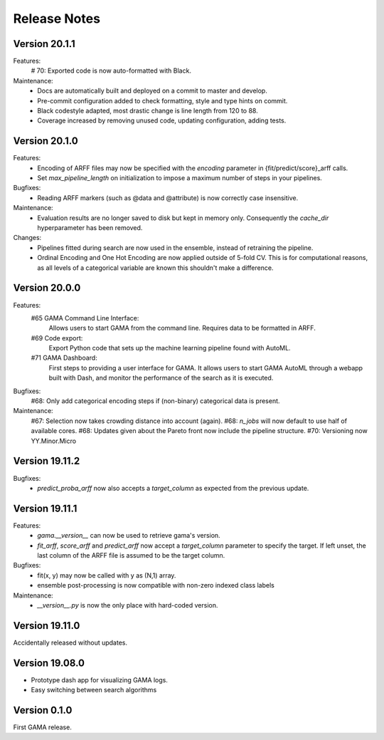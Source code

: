 Release Notes
=============


Version 20.1.1
--------------
Features:
 # 70: Exported code is now auto-formatted with Black.

Maintenance:
 - Docs are automatically built and deployed on a commit to master and develop.
 - Pre-commit configuration added to check formatting, style and type hints on commit.
 - Black codestyle adapted, most drastic change is line length from 120 to 88.
 - Coverage increased by removing unused code, updating configuration, adding tests.

Version 20.1.0
--------------
Features:
 - Encoding of ARFF files may now be specified with the `encoding` parameter in {fit/predict/score}_arff calls.
 - Set `max_pipeline_length` on initialization to impose a maximum number of steps in your pipelines.

Bugfixes:
 - Reading ARFF markers (such as @data and @attribute) is now correctly case insensitive.

Maintenance:
 - Evaluation results are no longer saved to disk but kept in memory only.
   Consequently the `cache_dir` hyperparameter has been removed.

Changes:
 - Pipelines fitted during search are now used in the ensemble, instead of retraining the pipeline.
 - Ordinal Encoding and One Hot Encoding are now applied outside of 5-fold CV.
   This is for computational reasons, as all levels of a categorical variable are known this shouldn't make a difference.

Version 20.0.0
--------------
Features:
 #65 GAMA Command Line Interface:
    Allows users to start GAMA from the command line.
    Requires data to be formatted in ARFF.
 #69 Code export:
    Export Python code that sets up the machine learning pipeline found with AutoML.
 #71 GAMA Dashboard:
    First steps to providing a user interface for GAMA.
    It allows users to start GAMA AutoML through a webapp built with Dash,
    and monitor the performance of the search as it is executed.

Bugfixes:
 #68: Only add categorical encoding steps if (non-binary) categorical data is present.

Maintenance:
 #67: Selection now takes crowding distance into account (again).
 #68: `n_jobs` will now default to use half of available cores.
 #68: Updates given about the Pareto front now include the pipeline structure.
 #70: Versioning now YY.Minor.Micro


Version 19.11.2
---------------
Bugfixes:
 - `predict_proba_arff` now also accepts a `target_column` as expected from the previous update.

Version 19.11.1
---------------
Features:
 - `gama.__version__` can now be used to retrieve gama's version.
 - `fit_arff`, `score_arff` and `predict_arff` now accept a `target_column` parameter to specify the target.
   If left unset, the last column of the ARFF file is assumed to be the target column.

Bugfixes:
 - fit(x, y) may now be called with y as (N,1) array.
 - ensemble post-processing is now compatible with non-zero indexed class labels

Maintenance:
 - `__version__.py` is now the only place with hard-coded version.

Version 19.11.0
---------------
Accidentally released without updates.


Version 19.08.0
---------------
- Prototype dash app for visualizing GAMA logs.
- Easy switching between search algorithms

Version 0.1.0
-------------
First GAMA release.